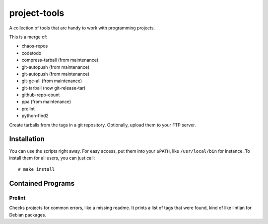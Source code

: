 .. Copyright © 2012-2013, 2017 Martin Ueding <dev@martin-ueding.de>

#############
project-tools
#############

A collection of tools that are handy to work with programming projects.

This is a merge of:

- chaos-repos
- codetodo
- compress-tarball (from maintenance)
- git-autopush (from maintenance)
- git-autopush (from maintenance)
- git-gc-all (from maintenance)
- git-tarball (now git-release-tar)
- github-repo-count
- ppa (from maintenance)
- prolint
- python-find2

Create tarballs from the tags in a git repository. Optionally, upload them to
your FTP server.

Installation
============

You can use the scripts right away. For easy access, put them into your
``$PATH``, like ``/usr/local/bin`` for instance. To install them for all users,
you can just call::

    # make install

Contained Programs
==================

Prolint
-------

Checks projects for common errors, like a missing readme. It prints a list of
tags that were found, kind of like lintian for Debian packages.
